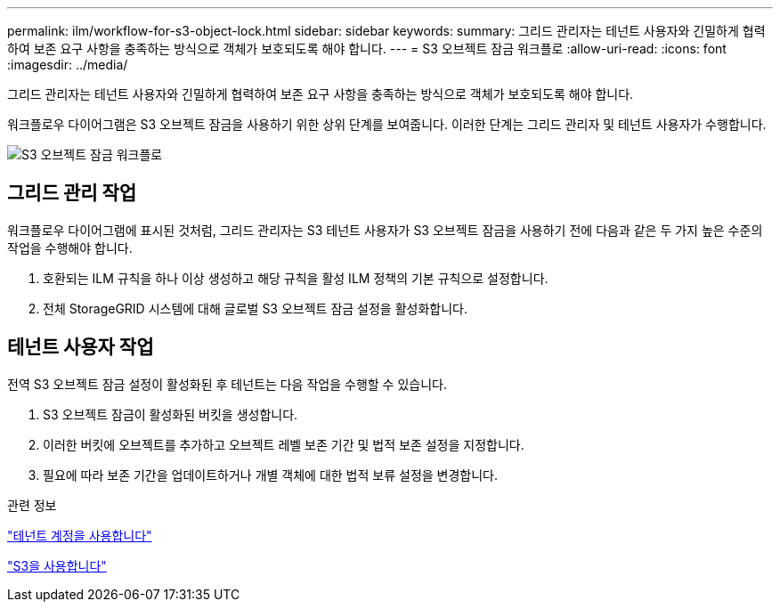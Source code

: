 ---
permalink: ilm/workflow-for-s3-object-lock.html 
sidebar: sidebar 
keywords:  
summary: 그리드 관리자는 테넌트 사용자와 긴밀하게 협력하여 보존 요구 사항을 충족하는 방식으로 객체가 보호되도록 해야 합니다. 
---
= S3 오브젝트 잠금 워크플로
:allow-uri-read: 
:icons: font
:imagesdir: ../media/


[role="lead"]
그리드 관리자는 테넌트 사용자와 긴밀하게 협력하여 보존 요구 사항을 충족하는 방식으로 객체가 보호되도록 해야 합니다.

워크플로우 다이어그램은 S3 오브젝트 잠금을 사용하기 위한 상위 단계를 보여줍니다. 이러한 단계는 그리드 관리자 및 테넌트 사용자가 수행합니다.

image::../media/compliance_workflow.png[S3 오브젝트 잠금 워크플로]



== 그리드 관리 작업

워크플로우 다이어그램에 표시된 것처럼, 그리드 관리자는 S3 테넌트 사용자가 S3 오브젝트 잠금을 사용하기 전에 다음과 같은 두 가지 높은 수준의 작업을 수행해야 합니다.

. 호환되는 ILM 규칙을 하나 이상 생성하고 해당 규칙을 활성 ILM 정책의 기본 규칙으로 설정합니다.
. 전체 StorageGRID 시스템에 대해 글로벌 S3 오브젝트 잠금 설정을 활성화합니다.




== 테넌트 사용자 작업

전역 S3 오브젝트 잠금 설정이 활성화된 후 테넌트는 다음 작업을 수행할 수 있습니다.

. S3 오브젝트 잠금이 활성화된 버킷을 생성합니다.
. 이러한 버킷에 오브젝트를 추가하고 오브젝트 레벨 보존 기간 및 법적 보존 설정을 지정합니다.
. 필요에 따라 보존 기간을 업데이트하거나 개별 객체에 대한 법적 보류 설정을 변경합니다.


.관련 정보
link:../tenant/index.html["테넌트 계정을 사용합니다"]

link:../s3/index.html["S3을 사용합니다"]
